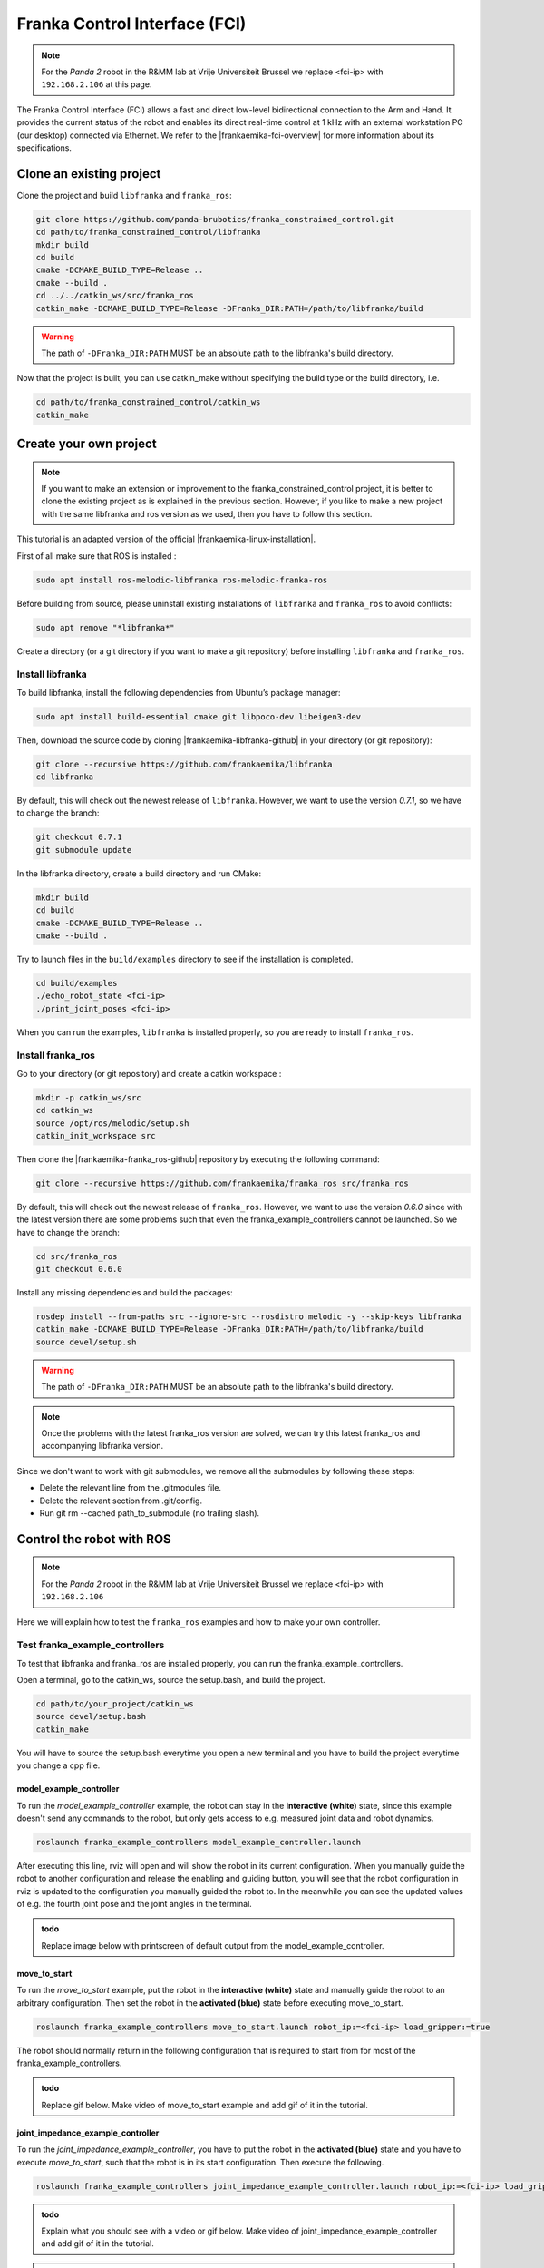 Franka Control Interface (FCI)
================================

.. role:: raw-html(raw)
    :format: html


.. _FCI_Project:

.. note:: For the *Panda 2* robot in the R&MM lab at Vrije Universiteit Brussel we replace <fci-ip> with ``192.168.2.106`` at this page. 

The Franka Control Interface (FCI) allows a fast and direct low-level bidirectional connection to the Arm and Hand.
It provides the current status of the robot and enables its direct real-time control at 1 kHz with an external workstation PC (our desktop) connected via Ethernet.
We refer to the |frankaemika-fci-overview| for more information about its specifications.

.. |frankaemika-fci-overview| raw:: html

    <a href="https://frankaemika.github.io/docs/overview.html" target="_blank">Franka Emika FCI documentation</a>


Clone an existing project
--------------------------

Clone the project and build ``libfranka`` and ``franka_ros``:

.. code-block:: bash

   git clone https://github.com/panda-brubotics/franka_constrained_control.git
   cd path/to/franka_constrained_control/libfranka
   mkdir build
   cd build
   cmake -DCMAKE_BUILD_TYPE=Release ..
   cmake --build .
   cd ../../catkin_ws/src/franka_ros
   catkin_make -DCMAKE_BUILD_TYPE=Release -DFranka_DIR:PATH=/path/to/libfranka/build

.. warning::

   The path of ``-DFranka_DIR:PATH`` MUST be an absolute path to the libfranka's build directory.


Now that the project is built, you can use catkin_make without specifying the build type or the build directory, i.e.

.. code-block:: bash

   cd path/to/franka_constrained_control/catkin_ws
   catkin_make

Create your own project
-----------------------

.. note :: If you want to make an extension or improvement to the franka_constrained_control project,
           it is better to clone the existing project as is explained in the previous section.
           However, if you like to make a new project with the same libfranka and ros version as we used,
           then you have to follow this section.

This tutorial is an adapted version of the official |frankaemika-linux-installation|.

.. |frankaemika-linux-installation| raw:: html

    <a href="https://frankaemika.github.io/docs/installation_linux.html" target="_blank">Franka Emika installation tutorial</a>

First of all make sure that ROS is installed :

.. code-block:: bash

   sudo apt install ros-melodic-libfranka ros-melodic-franka-ros

Before building from source, please uninstall existing installations of ``libfranka`` and ``franka_ros`` to avoid conflicts:

.. code-block:: bash

   sudo apt remove "*libfranka*"

Create a directory (or a git directory if you want to make a git repository) before installing ``libfranka`` and ``franka_ros``.

Install libfranka
^^^^^^^^^^^^^^^^^^^^^

To build libfranka, install the following dependencies from Ubuntu’s package manager:

.. code-block:: bash

   sudo apt install build-essential cmake git libpoco-dev libeigen3-dev

Then, download the source code by cloning |frankaemika-libfranka-github| in your directory (or git repository):

.. |frankaemika-libfranka-github| raw:: html

    <a href="https://github.com/frankaemika/libfranka" target="_blank">libfranka</a>

.. code-block:: bash

   git clone --recursive https://github.com/frankaemika/libfranka
   cd libfranka

By default, this will check out the newest release of ``libfranka``.
However, we want to use the version *0.7.1*, so we have to change the branch:

.. code-block:: bash

   git checkout 0.7.1
   git submodule update

In the libfranka directory, create a build directory and run CMake:

.. code-block:: bash

   mkdir build
   cd build
   cmake -DCMAKE_BUILD_TYPE=Release ..
   cmake --build .

Try to launch files in the ``build/examples`` directory to see if the installation is completed.

.. code-block:: bash

   cd build/examples
   ./echo_robot_state <fci-ip>
   ./print_joint_poses <fci-ip>

When you can run the examples, ``libfranka`` is installed properly, so you are ready to install ``franka_ros``.

Install franka_ros
^^^^^^^^^^^^^^^^^^^^^

Go to your directory (or git repository) and create a catkin workspace :

.. code-block:: bash

   mkdir -p catkin_ws/src
   cd catkin_ws
   source /opt/ros/melodic/setup.sh
   catkin_init_workspace src

Then clone the |frankaemika-franka_ros-github| repository by executing the following command:

.. |frankaemika-franka_ros-github| raw:: html

    <a href="https://github.com/frankaemika/franka_ros" target="_blank">franka_ros</a>

.. code-block:: bash

   git clone --recursive https://github.com/frankaemika/franka_ros src/franka_ros

By default, this will check out the newest release of ``franka_ros``.
However, we want to use the version *0.6.0* since with the latest version there are some problems such that even the franka_example_controllers cannot be launched.
So we have to change the branch:

.. code-block:: bash

   cd src/franka_ros
   git checkout 0.6.0

Install any missing dependencies and build the packages:

.. code-block:: bash

   rosdep install --from-paths src --ignore-src --rosdistro melodic -y --skip-keys libfranka
   catkin_make -DCMAKE_BUILD_TYPE=Release -DFranka_DIR:PATH=/path/to/libfranka/build
   source devel/setup.sh

.. warning ::

   The path of ``-DFranka_DIR:PATH`` MUST be an absolute path to the libfranka's build directory.

.. note ::

   Once the problems with the latest franka_ros version are solved, we can try this latest franka_ros and accompanying libfranka version.

Since we don't want to work with git submodules, we remove all the submodules by following these steps: 

* Delete the relevant line from the .gitmodules file.
* Delete the relevant section from .git/config.
* Run git rm --cached path_to_submodule (no trailing slash).



.. _Robot_Control:

Control the robot with ROS
-----------------------------

.. note:: For the *Panda 2* robot in the R&MM lab at Vrije Universiteit Brussel we replace <fci-ip> with ``192.168.2.106``

Here we will explain how to test the ``franka_ros`` examples and how to make your own controller.

Test franka_example_controllers
^^^^^^^^^^^^^^^^^^^^^^^^^^^^^^^^

To test that libfranka and franka_ros are installed properly, you can run the franka_example_controllers.

Open a terminal, go to the catkin_ws, source the setup.bash, and build the project.

.. code-block:: bash

   cd path/to/your_project/catkin_ws
   source devel/setup.bash
   catkin_make

You will have to source the setup.bash everytime you open a new terminal and you have to build the project everytime you change a cpp file.

model_example_controller
************************

To run the *model_example_controller* example, the robot can stay in the **interactive (white)** state,
since this example doesn't send any commands to the robot, but only gets access to e.g. measured joint data and robot dynamics.

.. code-block:: bash

   roslaunch franka_example_controllers model_example_controller.launch

After executing this line, rviz will open and will show the robot in its current configuration.
When you manually guide the robot to another configuration and release the enabling and guiding button,
you will see that the robot configuration in rviz is updated to the configuration you manually guided the robot to.
In the meanwhile you can see the updated values of e.g. the fourth joint pose and the joint angles in the terminal.

.. admonition:: todo

	Replace image below with printscreen of default output from the model_example_controller.

.. image:: ./images/joints.png
    :align: center

move_to_start
******************

To run the *move_to_start* example, put the robot in the **interactive (white)** state and manually guide the robot to an arbitrary configuration.
Then set the robot in the **activated (blue)** state before executing move_to_start.

.. code-block:: bash

   roslaunch franka_example_controllers move_to_start.launch robot_ip:=<fci-ip> load_gripper:=true

The robot should normally return in the following configuration that is required to start from for most of the franka_example_controllers.

.. admonition:: todo

	Replace gif below. Make video of move_to_start example and add gif of it in the tutorial. 

.. image:: ./videos/move_to_start.gif
    :align: center


joint_impedance_example_controller
************************************

To run the *joint_impedance_example_controller*, you have to put the robot in the **activated (blue)** state and
you have to execute *move_to_start*, such that the robot is in its start configuration.
Then execute the following.

.. code-block:: bash

   roslaunch franka_example_controllers joint_impedance_example_controller.launch robot_ip:=<fci-ip> load_gripper:=true

.. admonition:: todo

	Explain what you should see with a video or gif below. Make video of joint_impedance_example_controller and add gif of it in the tutorial. 

.. note :: If the robot briskly stopts because of a problem or because you have stopped the robot with the ``CTRL+C`` command,
           you will not be able to run another program although the display lights didn't change color.
           To be able to run another program, you will have to close the external activation device (press down) and open it again (pull up).


cartesian_impedance_example_controller
**************************************

To run the *cartesian_impedance_example_controller*, you have to put the robot in the **activated (blue)** state and
you have to execute *move_to_start*, such that the robot is in its start configuration.
Then execute the following.

.. code-block:: bash

   roslaunch franka_example_controllers cartesian_impedance_example_controller.launch robot_ip:=<fci-ip> load_gripper:=true

.. admonition:: todo

	Explain what you should see with a video or gif below. Make video of cartesian_impedance_example_controller and do screen capture of RViz. Trim both videos and add gif of it in the tutorial. 

Make your own controller
^^^^^^^^^^^^^^^^^^^^^^^^^^

To create your own controller in an existing project, we follow the tutorial *Starting to Write a New Controller* that is written on the |frankaemika-community| website.
You have to make an account if you want to see posts in this community. We encourage you to do this!

.. |frankaemika-community| raw:: html

    <a href="https://www.franka-community.de" target="_blank">Franka Community</a>

What follows is copied from the Franka Community website and can help you whenever you want to make a new controller or want to adapt the name of an existing controller.

1) In catkin_ws/src, you will see franka_example_controllers.
   In catkin_ws/src create a new folder and name it whatever you like (new_controllers).
   This is where you will keep your new controllers.

2) Create a **src** folder in new_controllers.
   Copy an example controller into here (I copied the joint_impedance_example_controller.cpp from catkin_ws/src/franka_example_controllers/src).
   Rename it to anything you want (new_controller_1.cpp). In new_controller_1.cpp, wherever you see:

   *  franka_example_controllers, change it to new_controllers
   *  joint_impedance_example_controller, change it to new_controller_1
   *  JointImpedanceExampleController, change it to NewController1

3) Create an **include** folder in new_controllers.
   Create a new_controllers folder in include.
   Copy the joint_impedance_example_controller.h file from franka_example_controllers/include/franka_example_controller into new_controllers/include/new_controllers
   and rename it to new_controller_1.h. In new_controller_1.h, wherever you see:

   *  franka_example_controllers, change it to new_controllers
   *  JointImpedanceExampleController, change it to NewController1

4) Create a **launch** folder in new_controllers.
   Copy robot.rviz from franka_example_controller/launch into new_controllers/launch.
   Also copy joint_impedance_example_controller.launch into here and rename it to new_controller_1.launch.
   In this launch file, wherever you see:

   *  franka_example_controllers, change it to new_controllers
   *  joint_impedance_example_controller, change it to new_controller_1

5) Create a **config** folder in new_controllers. Copy the franka_example_controllers.yalm file from franka_example_controllers/config into new_controllers/config.
   Rename it to new_controllers.yaml. Only keep joint_impedance_example_controller and its parameters.
   Delete all other controllers and their parameters. Next, wherever you see:

   *  franka_example_controllers, change it to new_controllers
   *  joint_impedance_example_controller, change it to new_controller_1
   *  JointImpedanceExampleController, change it to NewController1

6) Copy these folders (and the files in them): **cfg**, **msg**, **scripts** from franka_example_controllers into new_controllers.

7) Copy the **package.xml** file from franka_example_controllers to new_controllers. Next, wherever you see:

   *  franka_example_controllers, change it to new_controllers

8) Copy the **franka_example_controllers_plugin.xml** file from franka_example_controllers to new_controllers.
   Only keep the JointImpedanceExampleController class and delete the rest. Next, wherever you see:

   *  franka_example_controllers, change it to new_controllers
   *  JointImpedanceExampleController, change it to NewController1

9) Copy the **CMakeList.txt** from franka_example_controller to new_controller. Next, wherever you see:

   *  franka_example_controllers, change it to new_controllers
   *  joint_impedance_example_controller, change it to new_controller_1
   *  In the add_library part, delete the other controllers (we only need ours).





.. _Path_Planning:

Plan and Follow a Trajectory with MoveIt
-----------------------------------------

.. note:: For the *Panda 2* robot in the R&MM lab at Vrije Universiteit Brussel we replace <fci-ip> with ``192.168.2.106``


Here we will explain how to add obstacles in the MoveIt planning environment, how to make a plan and (asynchronously) execute this plan with MoveIt. 


Getting started with MoveIt
^^^^^^^^^^^^^^^^^^^^^^^^^^^^^

First of all, we advice you to follow the tutorials on the |moveit-melodic-tutorials| where you will work with the Panda robot in RViz. 

.. |moveit-melodic-tutorials| raw:: html

    <a href="http://docs.ros.org/en/melodic/api/moveit_tutorials/html/index.html" target="_blank">MoveIt website</a>

.. admonition:: todo

	Add links with explanation of different planner in OMPL in MoveIt. 


Make your own planner 
^^^^^^^^^^^^^^^^^^^^^^^

.. admonition:: todo

	Explain how to make your own planner. Which cpp files? What to add to the CMakeList? 

The moveit_static_move program explained
^^^^^^^^^^^^^^^^^^^^^^^^^^^^^^^^^^^^^^^^^

.. admonition:: todo

	Explain how to run it and what it does. Show video/gif of what robot does. Make screencapture of RViz. 

.. admonition:: todo

	Explain parts of the code. 


The constrained_base_planning_controller
**************************************************


This controller adds obstacles to the simulation. For instance, this controller adds the table on which the arm is based, and a virtual wall between the arm and the computer's screen in order to prevent the arm to hit the screen. If you want to use it, execute this line :

.. code-block:: bash

   roslaunch new_controllers constrained_base_planning_controller.launch

You have to way a little at first for the initialisation (till the terminal prints ``Ready to play !``). Then, you will have to click next on the bottom left in order to create the different obstacles and to move the arm.

You can see on the next image the wall and the table (and also an other obstacle in the middle)

.. image:: ./images/constrained.png
    :align: center

So the planner will take into account the obstacles in the environment and will create a path which avoid the obstacles if it is possible.


How to use other planners
^^^^^^^^^^^^^^^^^^^^^^^^^^^

.. _Change_planner :

Changing planner
*********************

The command in c++ to change the planner is :

.. code-block:: bash

    move_group.setPlannerId("PRMkConfigDefault");

Here, the planner is ``PRMkConfigDefault``, which is the PRM planner. A list of all the planner with their characteristics can be found `here <https://planners-benchmarking.readthedocs.io/en/latest/user_guide/2_motion_planners.html>`_

You can find the list of names for setPlannerId in the file located at this place : ``panda_moveit_config/config/ompl_planning.yaml``

.. _Differences :

Differences between the planners
***********************************

We wanted to try several planners in order to see the differences between them. So we executed the same path with different planners to see their differences. The main problem is that every planner is random, so for the same path and planner, we obtain different results.

.. _PRM :

Planner PRM
*******************

.. figure:: images/PRM1.png
    :align: center

    Time to find the path : undefined                Time to execute : undefined

.. figure:: images/PRM2.png
    :align: center

    Time to find the path : undefined                Time to execute : undefined

.. _RRT_Connect :

Planner RRT Connect
***********************

.. figure:: ./images/RRTconnect1.png
    :align: center

    Time to find the path : undefined                Time to execute : undefined

.. figure:: ./images/RRTconnect2.png
    :align: center

    Time to find the path : undefined                Time to execute : undefined

.. _RRT* :

Planner RRT*
********************

.. figure:: ./images/RRTstar1.png
    :align: center

    Time to find the path : undefined                Time to execute : undefined

.. figure:: ./images/RRTstar2.png
    :align: center

    Time to find the path : undefined                Time to execute : undefined

.. figure:: ./images/RRTstar3.png
    :align: center

    Time to find the path : undefined                Time to execute : undefined

.. figure:: ./images/RRTstar4.png
    :align: center

    Time to find the path : undefined                Time to execute : undefined

.. figure:: ./images/RRTstar5.png
    :align: center

    Time to find the path : undefined                Time to execute : undefined

.. _TRRT :

Planner TRRT
************************

.. raw:: html

    <video width="" height="" controls>
        <source src="../../../source/robot_arm_start/videos/cup.mp4" type="video/mp4">
    Your browser does not support the video tag.
    </video>


